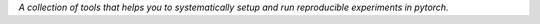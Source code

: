 *A collection of tools that helps you to systematically setup and run reproducible experiments in pytorch.*

